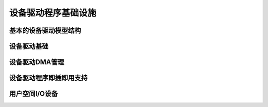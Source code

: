 设备驱动程序基础设施
=============================

基本的设备驱动模型结构
----------------------------------------

.. kernel-doc:: include/linux/device.h
   :internal:
   :no-identifiers: device_link_state

.. kernel-doc:: include/linux/device/bus.h
   :identifiers: bus_type bus_notifier_event

.. kernel-doc:: include/linux/device/class.h
   :identifiers: class

.. kernel-doc:: include/linux/device/driver.h
   :identifiers: probe_type device_driver

设备驱动基础
-------------------

.. kernel-doc:: drivers/base/init.c
   :internal:

.. kernel-doc:: include/linux/device/driver.h
   :no-identifiers: probe_type device_driver

.. kernel-doc:: drivers/base/driver.c
   :export:

.. kernel-doc:: drivers/base/core.c
   :export:

.. kernel-doc:: drivers/base/syscore.c
   :export:

.. kernel-doc:: include/linux/device/class.h
   :no-identifiers: class

.. kernel-doc:: drivers/base/class.c
   :export:

.. kernel-doc:: drivers/base/node.c
   :internal:

.. kernel-doc:: drivers/base/transport_class.c
   :export:

.. kernel-doc:: drivers/base/dd.c
   :export:

.. kernel-doc:: include/linux/platform_device.h
   :internal:

.. kernel-doc:: drivers/base/platform.c
   :export:

.. kernel-doc:: include/linux/device/bus.h
   :no-identifiers: bus_type bus_notifier_event

.. kernel-doc:: drivers/base/bus.c
   :export:

设备驱动DMA管理
-----------------------------

.. kernel-doc:: kernel/dma/mapping.c
   :export:

设备驱动程序即插即用支持
--------------------------

.. kernel-doc:: drivers/pnp/core.c
   :internal:

.. kernel-doc:: drivers/pnp/card.c
   :export:

.. kernel-doc:: drivers/pnp/driver.c
   :internal:

.. kernel-doc:: drivers/pnp/manager.c
   :export:

.. kernel-doc:: drivers/pnp/support.c
   :export:

用户空间I/O设备
--------------------

.. kernel-doc:: drivers/uio/uio.c
   :export:

.. kernel-doc:: include/linux/uio_driver.h
   :internal:
